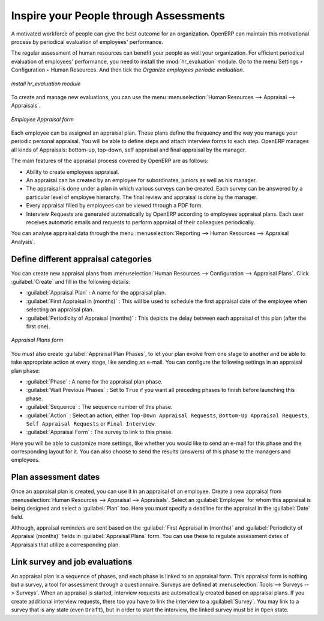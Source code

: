 
.. index::
   single: evaluation
..

Inspire your People through Assessments
=======================================

A motivated workforce of people can give the best outcome for an organization. OpenERP
can maintain this motivational process by periodical evaluation of employees' performance.

The regular assessment of human resources can benefit your people as well your organization.
For efficient periodical evaluation of employees' performance, you need to install the :mod:`hr_evaluation`
module. Go to the menu Settings ‣ Configuration ‣ Human Resources. And then tick the `Organize employees periodic evaluation`.

.. figure::  images/config_wiz_evaluation.png
   :scale: 75
   :align: center

   *install hr_evaluation module*

To create and manage new evaluations, you can use the menu :menuselection:`Human Resources --> Appraisal --> Appraisals`.

.. figure::  images/employee_evaluation.png
   :scale: 59
   :align: center

   *Employee Appraisal form*

Each employee can be assigned an appraisal  plan. These plans define the frequency and the
way you manage your periodic personal appraisal. You will be able to define steps and attach
interview forms to each step. OpenERP manages all kinds of Appraisals: bottom-up, top-down,
self appraisal and final appraisal by the manager.

The main features of the appraisal process covered by OpenERP are as follows:

* Ability to create employees appraisal.
* An appraisal can be created by an employee for subordinates, juniors as well
  as his manager.
* The appraisal is done under a plan in which various surveys can be created.
  Each survey can be answered by a particular level of employee hierarchy.
  The final review and appraisal is done by the manager.
* Every appraisal filled by employees can be viewed through a PDF form.
* Interview Requests are generated automatically by OpenERP according to employees
  appraisal plans. Each user receives automatic emails and requests to perform appraisal
  of their colleagues periodically.

You can analyse appraisal data through the menu :menuselection:`Reporting --> Human Resources -->  Appraisal Analysis`.

.. index::
   single: evaluation; define categories

Define different appraisal categories
--------------------------------------

You can create new appraisal plans from :menuselection:`Human Resources --> Configuration -->  Appraisal Plans`. Click :guilabel:`Create` and fill in the following details:

* :guilabel:`Appraisal Plan` : A name for the appraisal plan.
* :guilabel:`First Appraisal in (months)` : This will be used to schedule the first appraisal date of the employee when selecting an appraisal plan.
* :guilabel:`Periodicity of Appraisal (months)` : This depicts the delay between each appraisal of this plan (after the first one).

.. figure::  images/eval_evaluation_plans.png
   :scale: 60
   :align: center

   *Appraisal Plans form*

You must also create :guilabel:`Appraisal Plan Phases`, to let your plan evolve from one stage to another and be able to take appropriate action at every stage, like sending an e-mail. You can configure the following settings in an appraisal plan phase:

* :guilabel:`Phase` : A name for the appraisal plan phase.
* :guilabel:`Wait Previous Phases` : Set to ``True`` if you want all preceding phases to finish before launching this phase.
* :guilabel:`Sequence` : The sequence number of this phase.
* :guilabel:`Action` : Select an action, either ``Top-Down Appraisal Requests``, ``Bottom-Up Appraisal Requests``, ``Self Appraisal Requests`` or ``Final Interview``.
* :guilabel:`Appraisal Form` : The survey to link to this phase.

Here you will be able to customize more settings, like whether you would like to send an e-mail for this phase and the corresponding layout for it. You can also choose to send the results (answers) of this phase to the managers and employees.

.. index::
   single: evaluation; plan dates

Plan assessment dates
---------------------

Once an appraisal plan is created, you can use it in an appraisal of an employee. Create a new appraisal from :menuselection:`Human Resources --> Appraisal --> Appraisals`. Select an :guilabel:`Employee` for whom this appraisal is being designed and select a :guilabel:`Plan` too. Here you must specify a deadline for the appraisal in the :guilabel:`Date` field.

Although, appraisal reminders are sent based on the :guilabel:`First Appraisal in (months)` and :guilabel:`Periodicity of Appraisal (months)` fields in :guilabel:`Appraisal Plans` form. You can use these to regulate assessment dates of Appraisals that utilize a corresponding plan.

.. index::
   single: evaluation; link to survey

Link survey and job evaluations
-------------------------------

An appraisal plan is a sequence of phases, and each phase is linked to an appraisal form. This appraisal form is nothing but a survey, a tool for assessment through a questionnaire. Surveys are defined at :menuselection:`Tools --> Surveys --> Surveys`. When an appraisal is started, interview requests are automatically created based on appraisal plans. If you create additional interview requests, there too you have to link the interview to a :guilabel:`Survey`. You may link to a survey that is any state (even ``Draft``), but in order to start the interview, the linked survey must be in ``Open`` state.

.. Copyright © Open Object Press. All rights reserved.

.. You may take electronic copy of this publication and distribute it if you don't
.. change the content. You can also print a copy to be read by yourself only.

.. We have contracts with different publishers in different countries to sell and
.. distribute paper or electronic based versions of this book (translated or not)
.. in bookstores. This helps to distribute and promote the OpenERP product. It
.. also helps us to create incentives to pay contributors and authors using author
.. rights of these sales.

.. Due to this, grants to translate, modify or sell this book are strictly
.. forbidden, unless Tiny SPRL (representing Open Object Press) gives you a
.. written authorisation for this.

.. Many of the designations used by manufacturers and suppliers to distinguish their
.. products are claimed as trademarks. Where those designations appear in this book,
.. and Open Object Press was aware of a trademark claim, the designations have been
.. printed in initial capitals.

.. While every precaution has been taken in the preparation of this book, the publisher
.. and the authors assume no responsibility for errors or omissions, or for damages
.. resulting from the use of the information contained herein.

.. Published by Open Object Press, Grand Rosière, Belgium
